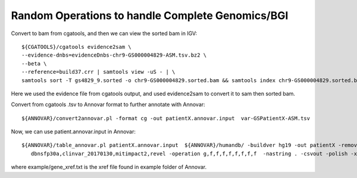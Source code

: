 Random Operations to handle Complete Genomics/BGI
--------------------------------------------------

Convert to bam from cgatools, and then we can view the sorted bam in IGV:: 
 
    ${CGATOOLS}/cgatools evidence2sam \
    --evidence-dnbs=evidenceDnbs-chr9-GS000004829-ASM.tsv.bz2 \
    --beta \
    --reference=build37.crr | samtools view -uS - | \
    samtools sort -T gs4829_9.sorted -o chr9-GS000004829.sorted.bam && samtools index chr9-GS000004829.sorted.bam 

Here we used the evidence file from cgatools output, and used evidence2sam to convert it to sam then sorted bam. 


Convert from cgatools .tsv to Annovar format to further annotate with Annovar:: 

    ${ANNOVAR}/convert2annovar.pl -format cg -out patientX.annovar.input  var-GSPatientX-ASM.tsv

Now, we can use patient.annovar.input in Annovar:: 

     ${ANNOVAR}/table_annovar.pl patientX.annovar.input  ${ANNOVAR}/humandb/ -buildver hg19 -out patientX -remove -protocol refGene,cytoBand,gnomad_exome,exac03,avsnp147,\
        dbnsfp30a,clinvar_20170130,mitimpact2,revel -operation g,f,f,f,f,f,f,f,f  -nastring . -csvout -polish -xref ${ANNOVAR}/example/gene_xref.txt 

where example/gene_xref.txt is the xref file found in example folder of Annovar. 
